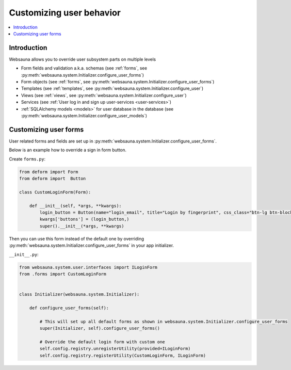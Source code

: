 =========================
Customizing user behavior
=========================

.. contents:: :local:

Introduction
============

Websauna allows you to override user subsystem parts on multiple levels

* Form fields and validation a.k.a. schemas (see :ref:`forms`, see :py:meth:`websauna.system.Initializer.configure_user_forms`)

* Form objects (see :ref:`forms`, see :py:meth:`websauna.system.Initializer.configure_user_forms`)

* Templates (see :ref:`templates`, see :py:meth:`websauna.system.Initializer.configure_user`)

* Views (see :ref:`views`, see :py:meth:`websauna.system.Initializer.configure_user`)

* Services (see :ref:`User log in and sign up user-services <user-services>`)

* :ref:`SQLAlchemy models <models>` for user database in the database (see :py:meth:`websauna.system.Initializer.configure_user_models`)

.. _customize-user-form:

Customizing user forms
======================

User related forms and fields are set up in :py:meth:`websauna.system.Initializer.configure_user_forms`.

Below is an example how to override a sign in form button.

Create ``forms.py``:

.. code-block:: python

    from deform import Form
    from deform import  Button

    class CustomLoginForm(Form):

        def __init__(self, *args, **kwargs):
            login_button = Button(name="login_email", title="Login by fingerprint", css_class="btn-lg btn-block")
            kwargs['buttons'] = (login_button,)
            super().__init__(*args, **kwargs)

Then you can use this form instead of the default one by overriding :py:meth:`websauna.system.Initializer.configure_user_forms` in your app initializer.

``__init__.py``:

.. code-block:: python

        from websauna.system.user.interfaces import ILoginForm
        from .forms import CustomLoginForm


        class Initializer(websauna.system.Initializer):

            def configure_user_forms(self):

                # This will set up all default forms as shown in websauna.system.Initializer.configure_user_forms
                super(Initializer, self).configure_user_forms()

                # Override the default login form with custom one
                self.config.registry.unregisterUtility(provided=ILoginForm)
                self.config.registry.registerUtility(CustomLoginForm, ILoginForm)